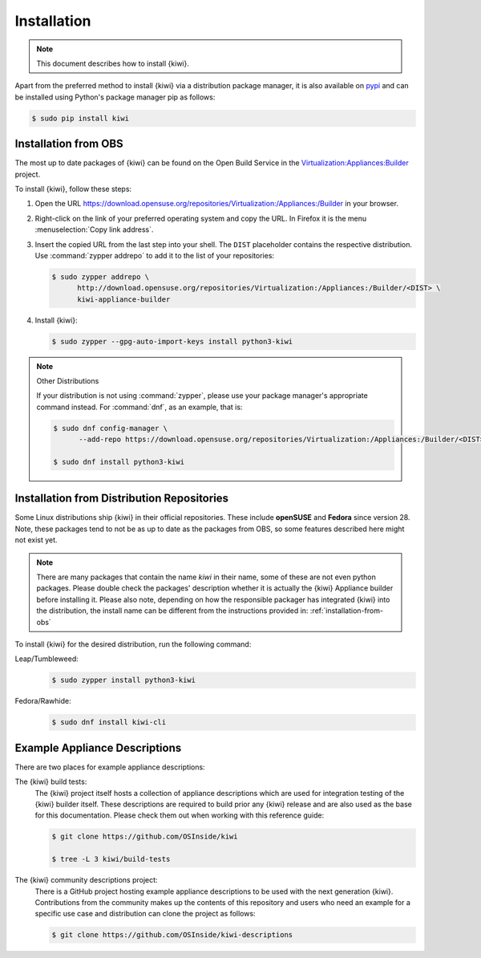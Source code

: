 .. _kiwi-installation:

Installation
============

.. note::

   This document describes how to install {kiwi}.

Apart from the preferred method to install {kiwi} via a distribution
package manager, it is also available on `pypi <https://pypi.org/project/kiwi/>`__
and can be installed using Python's package manager pip as follows:

.. code:: shell-session

    $ sudo pip install kiwi

.. _installation-from-obs:

Installation from OBS
---------------------

The most up to date packages of {kiwi} can be found on the Open Build Service
in the `Virtualization:Appliances:Builder
<https://download.opensuse.org/repositories/Virtualization:/Appliances:/Builder>`__
project.

To install {kiwi}, follow these steps:

1. Open the URL https://download.opensuse.org/repositories/Virtualization:/Appliances:/Builder
   in your browser.

2. Right-click on the link of your preferred operating system and
   copy the URL. In Firefox it is the menu :menuselection:`Copy link address`.

3. Insert the copied URL from the last step into your shell. The ``DIST``
   placeholder contains the respective distribution.
   Use :command:`zypper addrepo` to add it to the list of your repositories:

   .. code:: shell-session

       $ sudo zypper addrepo \
             http://download.opensuse.org/repositories/Virtualization:/Appliances:/Builder/<DIST> \
             kiwi-appliance-builder

4. Install {kiwi}:

   .. code:: shell-session

       $ sudo zypper --gpg-auto-import-keys install python3-kiwi


.. note:: Other Distributions

   If your distribution is not using :command:`zypper`, please use your
   package manager's appropriate command instead. For :command:`dnf`,
   as an example, that is:

   .. code:: shell-session

      $ sudo dnf config-manager \
            --add-repo https://download.opensuse.org/repositories/Virtualization:/Appliances:/Builder/<DIST>/Virtualization:Appliances:Builder.repo

      $ sudo dnf install python3-kiwi


Installation from Distribution Repositories
-------------------------------------------

Some Linux distributions ship {kiwi} in their official repositories. These
include **openSUSE** and **Fedora** since version 28. Note, these packages tend to
not be as up to date as the packages from OBS, so some features described
here might not exist yet.

.. note::

   There are many packages that contain the name *kiwi* in their name, some
   of these are not even python packages. Please double check the packages'
   description whether it is actually the {kiwi} Appliance builder before
   installing it. Please also note, depending on how the responsible
   packager has integrated {kiwi} into the distribution, the install
   name can be different from the instructions provided in:
   :ref:`installation-from-obs`

To install {kiwi} for the desired distribution, run the following command:

Leap/Tumbleweed:
  .. code:: shell-session

     $ sudo zypper install python3-kiwi

Fedora/Rawhide:
  .. code:: shell-session

     $ sudo dnf install kiwi-cli

.. _example-descriptions:

Example Appliance Descriptions
------------------------------

There are two places for example appliance descriptions:

The {kiwi} build tests:
  The {kiwi} project itself hosts a collection of appliance descriptions
  which are used for integration testing of the {kiwi} builder itself.
  These descriptions are required to build prior any {kiwi} release
  and are also used as the base for this documentation. Please check
  them out when working with this reference guide:

  .. code:: shell-session

      $ git clone https://github.com/OSInside/kiwi

      $ tree -L 3 kiwi/build-tests

The {kiwi} community descriptions project:
  There is a GitHub project hosting example appliance descriptions to be used
  with the next generation {kiwi}. Contributions from the community makes up
  the contents of this repository and users who need an example for a specific
  use case and distribution can clone the project as follows:

  .. code:: shell-session

      $ git clone https://github.com/OSInside/kiwi-descriptions
